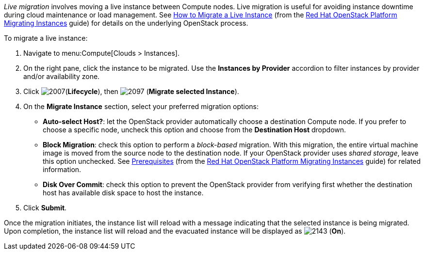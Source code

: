 _Live migration_ involves moving a live instance between Compute nodes. Live migration is useful for avoiding instance downtime during cloud maintenance or load management. See https://access.redhat.com/documentation/en/red-hat-openstack-platform/8/migrating-instances/chapter-1-how-to-migrate-a-live-instance[How to Migrate a Live Instance] (from the https://access.redhat.com/documentation/en/red-hat-openstack-platform/8/migrating-instances/migrating-instances[Red Hat OpenStack Platform Migrating Instances] guide) for details on the underlying OpenStack process.

To migrate a live instance:

. Navigate to menu:Compute[Clouds > Instances].

. On the right pane, click the instance to be migrated. Use the *Instances by Provider* accordion to filter instances by provider and/or availability zone.

. Click image:2007.png[](*Lifecycle*), then image:2097.png[] (*Migrate selected Instance*).

. On the *Migrate Instance* section, select your preferred migration options:
** *Auto-select Host?*: let the OpenStack provider automatically choose a destination Compute node. If you prefer to choose a specific node, uncheck this option and choose from the *Destination Host* dropdown.
** *Block Migration*: check this option to perform a _block-based_ migration. With this migration, the entire virtual machine image is moved from the source node to the destination node. If your OpenStack provider uses _shared storage_, leave this option unchecked. See https://access.redhat.com/documentation/en/red-hat-openstack-platform/version-8/migrating-instances/#prerequisites[Prerequisites] (from the https://access.redhat.com/documentation/en/red-hat-openstack-platform/8/migrating-instances/migrating-instances[Red Hat OpenStack Platform Migrating Instances] guide) for related information.
** *Disk Over Commit*: check this option to prevent the OpenStack provider from verifying first whether the destination host has available disk space to host the instance.

. Click *Submit*.

Once the migration initiates, the instance list will reload with a message indicating that the selected instance is being migrated. Upon completion, the instance list will reload and the evacuated instance will be displayed as image:2143.png[] (*On*).


